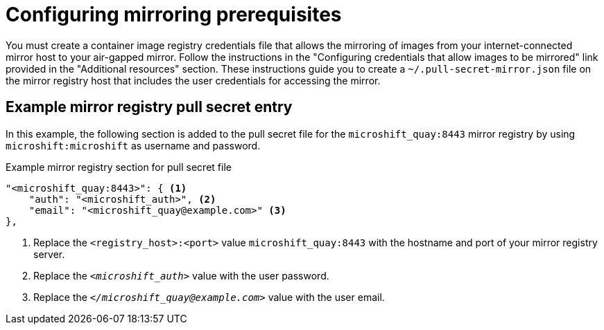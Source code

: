 // Module included in the following assemblies:
//
// * microshift/microshift_install_get_ready/microshift-deploy-with-mirror-registry.adoc

:_mod-docs-content-type: CONCEPT
[id="microshift-configuring-mirroring-prereqs_{context}"]
= Configuring mirroring prerequisites

You must create a container image registry credentials file that allows the mirroring of images from your internet-connected mirror host to your air-gapped mirror. Follow the instructions in the "Configuring credentials that allow images to be mirrored" link provided in the "Additional resources" section. These instructions guide you to create a `~/.pull-secret-mirror.json` file on the mirror registry host that includes the user credentials for accessing the mirror.

[id="microshift-example-mirror-pull-secret-entry_{context}"]
== Example mirror registry pull secret entry

In this example, the following section is added to the pull secret file for the `microshift_quay:8443` mirror registry by using `microshift:microshift` as username and password.

.Example mirror registry section for pull secret file
[source,terminal]
----
"<microshift_quay:8443>": { <1>
    "auth": "<microshift_auth>", <2>
    "email": "<microshift_quay@example.com>" <3>
},
----
<1> Replace the `<registry_host>:<port>` value `microshift_quay:8443` with the hostname and port of your mirror registry server.
<2> Replace the `_<microshift_auth>_` value with the user password.
<3> Replace the `_</microshift_quay@example.com>_` value with the user email.
